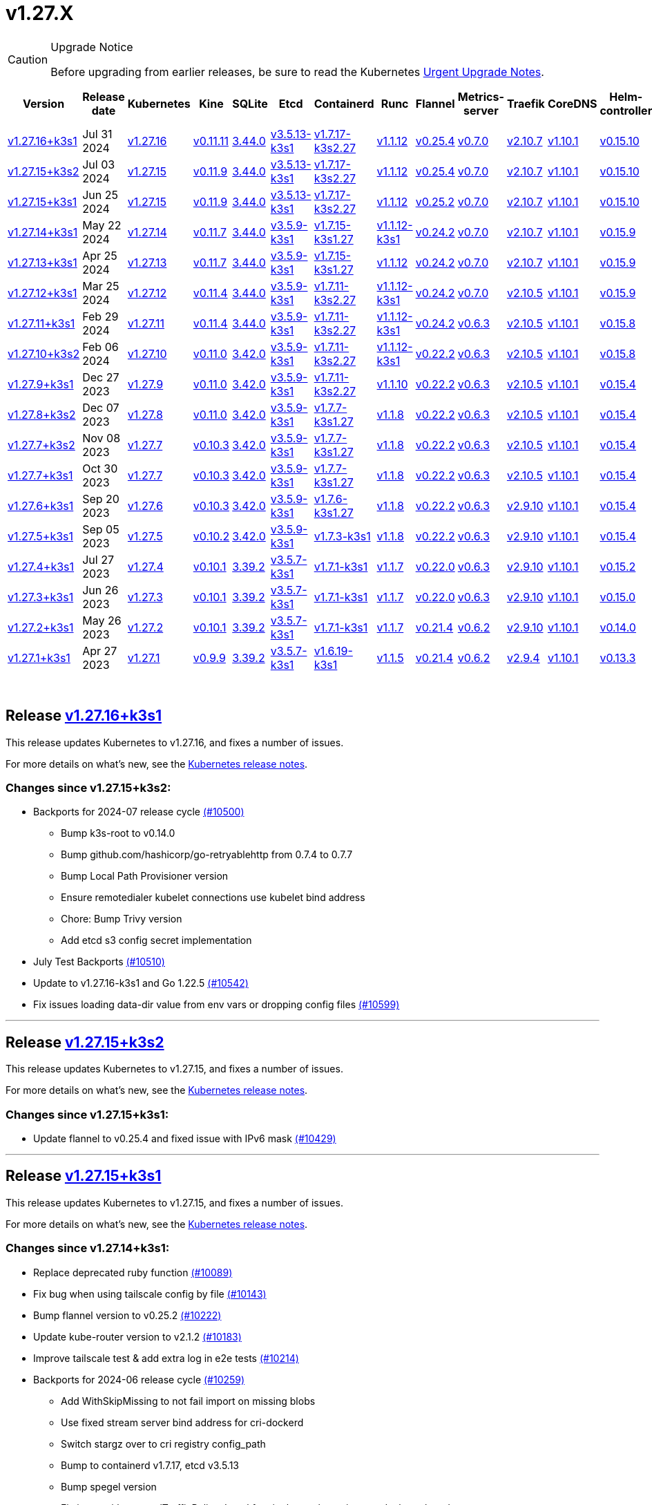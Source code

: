 = v1.27.X
:hide_table_of_contents: true
:sidebar_position: 4

[CAUTION]
.Upgrade Notice
====
Before upgrading from earlier releases, be sure to read the Kubernetes https://github.com/kubernetes/kubernetes/blob/master/CHANGELOG/CHANGELOG-1.27.md#urgent-upgrade-notes[Urgent Upgrade Notes].
====


|===
| Version | Release date | Kubernetes | Kine | SQLite | Etcd | Containerd | Runc | Flannel | Metrics-server | Traefik | CoreDNS | Helm-controller | Local-path-provisioner

| link:v1.27.X.adoc#release-v12716k3s1[v1.27.16+k3s1]
| Jul 31 2024
| https://github.com/kubernetes/kubernetes/blob/master/CHANGELOG/CHANGELOG-1.27.md#v12716[v1.27.16]
| https://github.com/k3s-io/kine/releases/tag/v0.11.11[v0.11.11]
| https://sqlite.org/releaselog/3_44_0.html[3.44.0]
| https://github.com/k3s-io/etcd/releases/tag/v3.5.13-k3s1[v3.5.13-k3s1]
| https://github.com/k3s-io/containerd/releases/tag/v1.7.17-k3s2.27[v1.7.17-k3s2.27]
| https://github.com/opencontainers/runc/releases/tag/v1.1.12[v1.1.12]
| https://github.com/flannel-io/flannel/releases/tag/v0.25.4[v0.25.4]
| https://github.com/kubernetes-sigs/metrics-server/releases/tag/v0.7.0[v0.7.0]
| https://github.com/traefik/traefik/releases/tag/v2.10.7[v2.10.7]
| https://github.com/coredns/coredns/releases/tag/v1.10.1[v1.10.1]
| https://github.com/k3s-io/helm-controller/releases/tag/v0.15.10[v0.15.10]
| https://github.com/rancher/local-path-provisioner/releases/tag/v0.0.28[v0.0.28]

| link:v1.27.X.adoc#release-v12715k3s2[v1.27.15+k3s2]
| Jul 03 2024
| https://github.com/kubernetes/kubernetes/blob/master/CHANGELOG/CHANGELOG-1.27.md#v12715[v1.27.15]
| https://github.com/k3s-io/kine/releases/tag/v0.11.9[v0.11.9]
| https://sqlite.org/releaselog/3_44_0.html[3.44.0]
| https://github.com/k3s-io/etcd/releases/tag/v3.5.13-k3s1[v3.5.13-k3s1]
| https://github.com/k3s-io/containerd/releases/tag/v1.7.17-k3s2.27[v1.7.17-k3s2.27]
| https://github.com/opencontainers/runc/releases/tag/v1.1.12[v1.1.12]
| https://github.com/flannel-io/flannel/releases/tag/v0.25.4[v0.25.4]
| https://github.com/kubernetes-sigs/metrics-server/releases/tag/v0.7.0[v0.7.0]
| https://github.com/traefik/traefik/releases/tag/v2.10.7[v2.10.7]
| https://github.com/coredns/coredns/releases/tag/v1.10.1[v1.10.1]
| https://github.com/k3s-io/helm-controller/releases/tag/v0.15.10[v0.15.10]
| https://github.com/rancher/local-path-provisioner/releases/tag/v0.0.27[v0.0.27]

| link:v1.27.X.adoc#release-v12715k3s1[v1.27.15+k3s1]
| Jun 25 2024
| https://github.com/kubernetes/kubernetes/blob/master/CHANGELOG/CHANGELOG-1.27.md#v12715[v1.27.15]
| https://github.com/k3s-io/kine/releases/tag/v0.11.9[v0.11.9]
| https://sqlite.org/releaselog/3_44_0.html[3.44.0]
| https://github.com/k3s-io/etcd/releases/tag/v3.5.13-k3s1[v3.5.13-k3s1]
| https://github.com/k3s-io/containerd/releases/tag/v1.7.17-k3s2.27[v1.7.17-k3s2.27]
| https://github.com/opencontainers/runc/releases/tag/v1.1.12[v1.1.12]
| https://github.com/flannel-io/flannel/releases/tag/v0.25.2[v0.25.2]
| https://github.com/kubernetes-sigs/metrics-server/releases/tag/v0.7.0[v0.7.0]
| https://github.com/traefik/traefik/releases/tag/v2.10.7[v2.10.7]
| https://github.com/coredns/coredns/releases/tag/v1.10.1[v1.10.1]
| https://github.com/k3s-io/helm-controller/releases/tag/v0.15.10[v0.15.10]
| https://github.com/rancher/local-path-provisioner/releases/tag/v0.0.27[v0.0.27]

| link:v1.27.X.adoc#release-v12714k3s1[v1.27.14+k3s1]
| May 22 2024
| https://github.com/kubernetes/kubernetes/blob/master/CHANGELOG/CHANGELOG-1.27.md#v12714[v1.27.14]
| https://github.com/k3s-io/kine/releases/tag/v0.11.7[v0.11.7]
| https://sqlite.org/releaselog/3_44_0.html[3.44.0]
| https://github.com/k3s-io/etcd/releases/tag/v3.5.9-k3s1[v3.5.9-k3s1]
| https://github.com/k3s-io/containerd/releases/tag/v1.7.15-k3s1.27[v1.7.15-k3s1.27]
| https://github.com/opencontainers/runc/releases/tag/v1.1.12-k3s1[v1.1.12-k3s1]
| https://github.com/flannel-io/flannel/releases/tag/v0.24.2[v0.24.2]
| https://github.com/kubernetes-sigs/metrics-server/releases/tag/v0.7.0[v0.7.0]
| https://github.com/traefik/traefik/releases/tag/v2.10.7[v2.10.7]
| https://github.com/coredns/coredns/releases/tag/v1.10.1[v1.10.1]
| https://github.com/k3s-io/helm-controller/releases/tag/v0.15.9[v0.15.9]
| https://github.com/rancher/local-path-provisioner/releases/tag/v0.0.26[v0.0.26]

| link:v1.27.X.adoc#release-v12713k3s1[v1.27.13+k3s1]
| Apr 25 2024
| https://github.com/kubernetes/kubernetes/blob/master/CHANGELOG/CHANGELOG-1.27.md#v12713[v1.27.13]
| https://github.com/k3s-io/kine/releases/tag/v0.11.7[v0.11.7]
| https://sqlite.org/releaselog/3_44_0.html[3.44.0]
| https://github.com/k3s-io/etcd/releases/tag/v3.5.9-k3s1[v3.5.9-k3s1]
| https://github.com/k3s-io/containerd/releases/tag/v1.7.15-k3s1.27[v1.7.15-k3s1.27]
| https://github.com/opencontainers/runc/releases/tag/v1.1.12[v1.1.12]
| https://github.com/flannel-io/flannel/releases/tag/v0.24.2[v0.24.2]
| https://github.com/kubernetes-sigs/metrics-server/releases/tag/v0.7.0[v0.7.0]
| https://github.com/traefik/traefik/releases/tag/v2.10.7[v2.10.7]
| https://github.com/coredns/coredns/releases/tag/v1.10.1[v1.10.1]
| https://github.com/k3s-io/helm-controller/releases/tag/v0.15.9[v0.15.9]
| https://github.com/rancher/local-path-provisioner/releases/tag/v0.0.26[v0.0.26]

| link:v1.27.X.adoc#release-v12712k3s1[v1.27.12+k3s1]
| Mar 25 2024
| https://github.com/kubernetes/kubernetes/blob/master/CHANGELOG/CHANGELOG-1.27.md#v12712[v1.27.12]
| https://github.com/k3s-io/kine/releases/tag/v0.11.4[v0.11.4]
| https://sqlite.org/releaselog/3_44_0.html[3.44.0]
| https://github.com/k3s-io/etcd/releases/tag/v3.5.9-k3s1[v3.5.9-k3s1]
| https://github.com/k3s-io/containerd/releases/tag/v1.7.11-k3s2.27[v1.7.11-k3s2.27]
| https://github.com/opencontainers/runc/releases/tag/v1.1.12-k3s1[v1.1.12-k3s1]
| https://github.com/flannel-io/flannel/releases/tag/v0.24.2[v0.24.2]
| https://github.com/kubernetes-sigs/metrics-server/releases/tag/v0.7.0[v0.7.0]
| https://github.com/traefik/traefik/releases/tag/v2.10.5[v2.10.5]
| https://github.com/coredns/coredns/releases/tag/v1.10.1[v1.10.1]
| https://github.com/k3s-io/helm-controller/releases/tag/v0.15.9[v0.15.9]
| https://github.com/rancher/local-path-provisioner/releases/tag/v0.0.26[v0.0.26]

| link:v1.27.X.adoc#release-v12711k3s1[v1.27.11+k3s1]
| Feb 29 2024
| https://github.com/kubernetes/kubernetes/blob/master/CHANGELOG/CHANGELOG-1.27.md#v12711[v1.27.11]
| https://github.com/k3s-io/kine/releases/tag/v0.11.4[v0.11.4]
| https://sqlite.org/releaselog/3_44_0.html[3.44.0]
| https://github.com/k3s-io/etcd/releases/tag/v3.5.9-k3s1[v3.5.9-k3s1]
| https://github.com/k3s-io/containerd/releases/tag/v1.7.11-k3s2.27[v1.7.11-k3s2.27]
| https://github.com/k3s-io/runc/releases/tag/v1.1.12-k3s1[v1.1.12-k3s1]
| https://github.com/flannel-io/flannel/releases/tag/v0.24.2[v0.24.2]
| https://github.com/kubernetes-sigs/metrics-server/releases/tag/v0.6.3[v0.6.3]
| https://github.com/traefik/traefik/releases/tag/v2.10.5[v2.10.5]
| https://github.com/coredns/coredns/releases/tag/v1.10.1[v1.10.1]
| https://github.com/k3s-io/helm-controller/releases/tag/v0.15.8[v0.15.8]
| https://github.com/rancher/local-path-provisioner/releases/tag/v0.0.26[v0.0.26]

| link:v1.27.X.adoc#release-v12710k3s2[v1.27.10+k3s2]
| Feb 06 2024
| https://github.com/kubernetes/kubernetes/blob/master/CHANGELOG/CHANGELOG-1.27.md#v12710[v1.27.10]
| https://github.com/k3s-io/kine/releases/tag/v0.11.0[v0.11.0]
| https://sqlite.org/releaselog/3_42_0.html[3.42.0]
| https://github.com/k3s-io/etcd/releases/tag/v3.5.9-k3s1[v3.5.9-k3s1]
| https://github.com/k3s-io/containerd/releases/tag/v1.7.11-k3s2.27[v1.7.11-k3s2.27]
| https://github.com/opencontainers/runc/releases/tag/v1.1.12-k3s1[v1.1.12-k3s1]
| https://github.com/flannel-io/flannel/releases/tag/v0.22.2[v0.22.2]
| https://github.com/kubernetes-sigs/metrics-server/releases/tag/v0.6.3[v0.6.3]
| https://github.com/traefik/traefik/releases/tag/v2.10.5[v2.10.5]
| https://github.com/coredns/coredns/releases/tag/v1.10.1[v1.10.1]
| https://github.com/k3s-io/helm-controller/releases/tag/v0.15.8[v0.15.8]
| https://github.com/rancher/local-path-provisioner/releases/tag/v0.0.24[v0.0.24]

| link:v1.27.X.adoc#release-v1279k3s1[v1.27.9+k3s1]
| Dec 27 2023
| https://github.com/kubernetes/kubernetes/blob/master/CHANGELOG/CHANGELOG-1.27.md#v1279[v1.27.9]
| https://github.com/k3s-io/kine/releases/tag/v0.11.0[v0.11.0]
| https://sqlite.org/releaselog/3_42_0.html[3.42.0]
| https://github.com/k3s-io/etcd/releases/tag/v3.5.9-k3s1[v3.5.9-k3s1]
| https://github.com/k3s-io/containerd/releases/tag/v1.7.11-k3s2.27[v1.7.11-k3s2.27]
| https://github.com/opencontainers/runc/releases/tag/v1.1.10[v1.1.10]
| https://github.com/flannel-io/flannel/releases/tag/v0.22.2[v0.22.2]
| https://github.com/kubernetes-sigs/metrics-server/releases/tag/v0.6.3[v0.6.3]
| https://github.com/traefik/traefik/releases/tag/v2.10.5[v2.10.5]
| https://github.com/coredns/coredns/releases/tag/v1.10.1[v1.10.1]
| https://github.com/k3s-io/helm-controller/releases/tag/v0.15.4[v0.15.4]
| https://github.com/rancher/local-path-provisioner/releases/tag/v0.0.24[v0.0.24]

| link:v1.27.X.adoc#release-v1278k3s2[v1.27.8+k3s2]
| Dec 07 2023
| https://github.com/kubernetes/kubernetes/blob/master/CHANGELOG/CHANGELOG-1.27.md#v1278[v1.27.8]
| https://github.com/k3s-io/kine/releases/tag/v0.11.0[v0.11.0]
| https://sqlite.org/releaselog/3_42_0.html[3.42.0]
| https://github.com/k3s-io/etcd/releases/tag/v3.5.9-k3s1[v3.5.9-k3s1]
| https://github.com/k3s-io/containerd/releases/tag/v1.7.7-k3s1.27[v1.7.7-k3s1.27]
| https://github.com/opencontainers/runc/releases/tag/v1.1.8[v1.1.8]
| https://github.com/flannel-io/flannel/releases/tag/v0.22.2[v0.22.2]
| https://github.com/kubernetes-sigs/metrics-server/releases/tag/v0.6.3[v0.6.3]
| https://github.com/traefik/traefik/releases/tag/v2.10.5[v2.10.5]
| https://github.com/coredns/coredns/releases/tag/v1.10.1[v1.10.1]
| https://github.com/k3s-io/helm-controller/releases/tag/v0.15.4[v0.15.4]
| https://github.com/rancher/local-path-provisioner/releases/tag/v0.0.24[v0.0.24]

| link:v1.27.X.adoc#release-v1277k3s2[v1.27.7+k3s2]
| Nov 08 2023
| https://github.com/kubernetes/kubernetes/blob/master/CHANGELOG/CHANGELOG-1.27.md#v1277[v1.27.7]
| https://github.com/k3s-io/kine/releases/tag/v0.10.3[v0.10.3]
| https://sqlite.org/releaselog/3_42_0.html[3.42.0]
| https://github.com/k3s-io/etcd/releases/tag/v3.5.9-k3s1[v3.5.9-k3s1]
| https://github.com/k3s-io/containerd/releases/tag/v1.7.7-k3s1.27[v1.7.7-k3s1.27]
| https://github.com/opencontainers/runc/releases/tag/v1.1.8[v1.1.8]
| https://github.com/flannel-io/flannel/releases/tag/v0.22.2[v0.22.2]
| https://github.com/kubernetes-sigs/metrics-server/releases/tag/v0.6.3[v0.6.3]
| https://github.com/traefik/traefik/releases/tag/v2.10.5[v2.10.5]
| https://github.com/coredns/coredns/releases/tag/v1.10.1[v1.10.1]
| https://github.com/k3s-io/helm-controller/releases/tag/v0.15.4[v0.15.4]
| https://github.com/rancher/local-path-provisioner/releases/tag/v0.0.24[v0.0.24]

| link:v1.27.X.adoc#release-v1277k3s1[v1.27.7+k3s1]
| Oct 30 2023
| https://github.com/kubernetes/kubernetes/blob/master/CHANGELOG/CHANGELOG-1.27.md#v1277[v1.27.7]
| https://github.com/k3s-io/kine/releases/tag/v0.10.3[v0.10.3]
| https://sqlite.org/releaselog/3_42_0.html[3.42.0]
| https://github.com/k3s-io/etcd/releases/tag/v3.5.9-k3s1[v3.5.9-k3s1]
| https://github.com/k3s-io/containerd/releases/tag/v1.7.7-k3s1.27[v1.7.7-k3s1.27]
| https://github.com/opencontainers/runc/releases/tag/v1.1.8[v1.1.8]
| https://github.com/flannel-io/flannel/releases/tag/v0.22.2[v0.22.2]
| https://github.com/kubernetes-sigs/metrics-server/releases/tag/v0.6.3[v0.6.3]
| https://github.com/traefik/traefik/releases/tag/v2.10.5[v2.10.5]
| https://github.com/coredns/coredns/releases/tag/v1.10.1[v1.10.1]
| https://github.com/k3s-io/helm-controller/releases/tag/v0.15.4[v0.15.4]
| https://github.com/rancher/local-path-provisioner/releases/tag/v0.0.24[v0.0.24]

| link:v1.27.X.adoc#release-v1276k3s1[v1.27.6+k3s1]
| Sep 20 2023
| https://github.com/kubernetes/kubernetes/blob/master/CHANGELOG/CHANGELOG-1.27.md#v1276[v1.27.6]
| https://github.com/k3s-io/kine/releases/tag/v0.10.3[v0.10.3]
| https://sqlite.org/releaselog/3_42_0.html[3.42.0]
| https://github.com/k3s-io/etcd/releases/tag/v3.5.9-k3s1[v3.5.9-k3s1]
| https://github.com/k3s-io/containerd/releases/tag/v1.7.6-k3s1.27[v1.7.6-k3s1.27]
| https://github.com/opencontainers/runc/releases/tag/v1.1.8[v1.1.8]
| https://github.com/flannel-io/flannel/releases/tag/v0.22.2[v0.22.2]
| https://github.com/kubernetes-sigs/metrics-server/releases/tag/v0.6.3[v0.6.3]
| https://github.com/traefik/traefik/releases/tag/v2.9.10[v2.9.10]
| https://github.com/coredns/coredns/releases/tag/v1.10.1[v1.10.1]
| https://github.com/k3s-io/helm-controller/releases/tag/v0.15.4[v0.15.4]
| https://github.com/rancher/local-path-provisioner/releases/tag/v0.0.24[v0.0.24]

| link:v1.27.X.adoc#release-v1275k3s1[v1.27.5+k3s1]
| Sep 05 2023
| https://github.com/kubernetes/kubernetes/blob/master/CHANGELOG/CHANGELOG-1.27.md#v1275[v1.27.5]
| https://github.com/k3s-io/kine/releases/tag/v0.10.2[v0.10.2]
| https://sqlite.org/releaselog/3_42_0.html[3.42.0]
| https://github.com/k3s-io/etcd/releases/tag/v3.5.9-k3s1[v3.5.9-k3s1]
| https://github.com/k3s-io/containerd/releases/tag/v1.7.3-k3s1[v1.7.3-k3s1]
| https://github.com/opencontainers/runc/releases/tag/v1.1.8[v1.1.8]
| https://github.com/flannel-io/flannel/releases/tag/v0.22.2[v0.22.2]
| https://github.com/kubernetes-sigs/metrics-server/releases/tag/v0.6.3[v0.6.3]
| https://github.com/traefik/traefik/releases/tag/v2.9.10[v2.9.10]
| https://github.com/coredns/coredns/releases/tag/v1.10.1[v1.10.1]
| https://github.com/k3s-io/helm-controller/releases/tag/v0.15.4[v0.15.4]
| https://github.com/rancher/local-path-provisioner/releases/tag/v0.0.24[v0.0.24]

| link:v1.27.X.adoc#release-v1274k3s1[v1.27.4+k3s1]
| Jul 27 2023
| https://github.com/kubernetes/kubernetes/blob/master/CHANGELOG/CHANGELOG-1.27.md#v1274[v1.27.4]
| https://github.com/k3s-io/kine/releases/tag/v0.10.1[v0.10.1]
| https://sqlite.org/releaselog/3_39_2.html[3.39.2]
| https://github.com/k3s-io/etcd/releases/tag/v3.5.7-k3s1[v3.5.7-k3s1]
| https://github.com/k3s-io/containerd/releases/tag/v1.7.1-k3s1[v1.7.1-k3s1]
| https://github.com/opencontainers/runc/releases/tag/v1.1.7[v1.1.7]
| https://github.com/flannel-io/flannel/releases/tag/v0.22.0[v0.22.0]
| https://github.com/kubernetes-sigs/metrics-server/releases/tag/v0.6.3[v0.6.3]
| https://github.com/traefik/traefik/releases/tag/v2.9.10[v2.9.10]
| https://github.com/coredns/coredns/releases/tag/v1.10.1[v1.10.1]
| https://github.com/k3s-io/helm-controller/releases/tag/v0.15.2[v0.15.2]
| https://github.com/rancher/local-path-provisioner/releases/tag/v0.0.24[v0.0.24]

| link:v1.27.X.adoc#release-v1273k3s1[v1.27.3+k3s1]
| Jun 26 2023
| https://github.com/kubernetes/kubernetes/blob/master/CHANGELOG/CHANGELOG-1.27.md#v1273[v1.27.3]
| https://github.com/k3s-io/kine/releases/tag/v0.10.1[v0.10.1]
| https://sqlite.org/releaselog/3_39_2.html[3.39.2]
| https://github.com/k3s-io/etcd/releases/tag/v3.5.7-k3s1[v3.5.7-k3s1]
| https://github.com/k3s-io/containerd/releases/tag/v1.7.1-k3s1[v1.7.1-k3s1]
| https://github.com/opencontainers/runc/releases/tag/v1.1.7[v1.1.7]
| https://github.com/flannel-io/flannel/releases/tag/v0.22.0[v0.22.0]
| https://github.com/kubernetes-sigs/metrics-server/releases/tag/v0.6.3[v0.6.3]
| https://github.com/traefik/traefik/releases/tag/v2.9.10[v2.9.10]
| https://github.com/coredns/coredns/releases/tag/v1.10.1[v1.10.1]
| https://github.com/k3s-io/helm-controller/releases/tag/v0.15.0[v0.15.0]
| https://github.com/rancher/local-path-provisioner/releases/tag/v0.0.24[v0.0.24]

| link:v1.27.X.adoc#release-v1272k3s1[v1.27.2+k3s1]
| May 26 2023
| https://github.com/kubernetes/kubernetes/blob/master/CHANGELOG/CHANGELOG-1.27.md#v1272[v1.27.2]
| https://github.com/k3s-io/kine/releases/tag/v0.10.1[v0.10.1]
| https://sqlite.org/releaselog/3_39_2.html[3.39.2]
| https://github.com/k3s-io/etcd/releases/tag/v3.5.7-k3s1[v3.5.7-k3s1]
| https://github.com/k3s-io/containerd/releases/tag/v1.7.1-k3s1[v1.7.1-k3s1]
| https://github.com/opencontainers/runc/releases/tag/v1.1.7[v1.1.7]
| https://github.com/flannel-io/flannel/releases/tag/v0.21.4[v0.21.4]
| https://github.com/kubernetes-sigs/metrics-server/releases/tag/v0.6.2[v0.6.2]
| https://github.com/traefik/traefik/releases/tag/v2.9.10[v2.9.10]
| https://github.com/coredns/coredns/releases/tag/v1.10.1[v1.10.1]
| https://github.com/k3s-io/helm-controller/releases/tag/v0.14.0[v0.14.0]
| https://github.com/rancher/local-path-provisioner/releases/tag/v0.0.24[v0.0.24]

| link:v1.27.X.adoc#release-v1271k3s1[v1.27.1+k3s1]
| Apr 27 2023
| https://github.com/kubernetes/kubernetes/blob/master/CHANGELOG/CHANGELOG-1.27.md#v1271[v1.27.1]
| https://github.com/k3s-io/kine/releases/tag/v0.9.9[v0.9.9]
| https://sqlite.org/releaselog/3_39_2.html[3.39.2]
| https://github.com/k3s-io/etcd/releases/tag/v3.5.7-k3s1[v3.5.7-k3s1]
| https://github.com/k3s-io/containerd/releases/tag/v1.6.19-k3s1[v1.6.19-k3s1]
| https://github.com/opencontainers/runc/releases/tag/v1.1.5[v1.1.5]
| https://github.com/flannel-io/flannel/releases/tag/v0.21.4[v0.21.4]
| https://github.com/kubernetes-sigs/metrics-server/releases/tag/v0.6.2[v0.6.2]
| https://github.com/traefik/traefik/releases/tag/v2.9.4[v2.9.4]
| https://github.com/coredns/coredns/releases/tag/v1.10.1[v1.10.1]
| https://github.com/k3s-io/helm-controller/releases/tag/v0.13.3[v0.13.3]
| https://github.com/rancher/local-path-provisioner/releases/tag/v0.0.24[v0.0.24]
|===

{blank} +

== Release https://github.com/k3s-io/k3s/releases/tag/v1.27.16+k3s1[v1.27.16+k3s1]

// v1.27.16+k3s1

This release updates Kubernetes to v1.27.16, and fixes a number of issues.

For more details on what's new, see the https://github.com/kubernetes/kubernetes/blob/master/CHANGELOG/CHANGELOG-1.27.md#changelog-since-v12715[Kubernetes release notes].

=== Changes since v1.27.15+k3s2:

* Backports for 2024-07 release cycle https://github.com/k3s-io/k3s/pull/10500[(#10500)]
 ** Bump k3s-root to v0.14.0
 ** Bump github.com/hashicorp/go-retryablehttp from 0.7.4 to 0.7.7
 ** Bump Local Path Provisioner version
 ** Ensure remotedialer kubelet connections use kubelet bind address
 ** Chore: Bump Trivy version
 ** Add etcd s3 config secret implementation
* July Test Backports https://github.com/k3s-io/k3s/pull/10510[(#10510)]
* Update to v1.27.16-k3s1 and Go 1.22.5 https://github.com/k3s-io/k3s/pull/10542[(#10542)]
* Fix issues loading data-dir value from env vars or dropping config files https://github.com/k3s-io/k3s/pull/10599[(#10599)]

'''

== Release https://github.com/k3s-io/k3s/releases/tag/v1.27.15+k3s2[v1.27.15+k3s2]

// v1.27.15+k3s2

This release updates Kubernetes to v1.27.15, and fixes a number of issues.

For more details on what's new, see the https://github.com/kubernetes/kubernetes/blob/master/CHANGELOG/CHANGELOG-1.27.md#changelog-since-v12715[Kubernetes release notes].

=== Changes since v1.27.15+k3s1:

* Update flannel to v0.25.4 and fixed issue with IPv6 mask https://github.com/k3s-io/k3s/pull/10429[(#10429)]

'''

== Release https://github.com/k3s-io/k3s/releases/tag/v1.27.15+k3s1[v1.27.15+k3s1]

// v1.27.15+k3s1

This release updates Kubernetes to v1.27.15, and fixes a number of issues.

For more details on what's new, see the https://github.com/kubernetes/kubernetes/blob/master/CHANGELOG/CHANGELOG-1.27.md#changelog-since-v12714[Kubernetes release notes].

=== Changes since v1.27.14+k3s1:

* Replace deprecated ruby function https://github.com/k3s-io/k3s/pull/10089[(#10089)]
* Fix bug when using tailscale config by file https://github.com/k3s-io/k3s/pull/10143[(#10143)]
* Bump flannel version to v0.25.2 https://github.com/k3s-io/k3s/pull/10222[(#10222)]
* Update kube-router version to v2.1.2 https://github.com/k3s-io/k3s/pull/10183[(#10183)]
* Improve tailscale test & add extra log in e2e tests https://github.com/k3s-io/k3s/pull/10214[(#10214)]
* Backports for 2024-06 release cycle https://github.com/k3s-io/k3s/pull/10259[(#10259)]
 ** Add WithSkipMissing to not fail import on missing blobs
 ** Use fixed stream server bind address for cri-dockerd
 ** Switch stargz over to cri registry config_path
 ** Bump to containerd v1.7.17, etcd v3.5.13
 ** Bump spegel version
 ** Fix issue with externalTrafficPolicy: Local for single-stack services on dual-stack nodes
 ** ServiceLB now sets the priorityClassName on svclb pods to `system-node-critical` by default. This can be overridden on a per-service basis via the `svccontroller.k3s.cattle.io/priorityclassname` annotation.
 ** Bump minio-go to v7.0.70
 ** Bump kine to v0.11.9 to fix pagination
 ** Update valid resolv conf
 ** Add missing kernel config check
 ** Symlinked sub-directories are now respected when scanning Auto-Deploying Manifests (AddOns)
 ** Fix bug: allow helm controller set owner reference
 ** Bump klipper-helm image for tls secret support
 ** Fix issue with k3s-etcd informers not starting
 ** `--Enable-pprof` can now be set on agents to enable the debug/pprof endpoints. When set, agents will listen on the supervisor port.
 ** `--Supervisor-metrics` can now be set on servers to enable serving internal metrics on the supervisor endpoint; when set agents will listen on the supervisor port.
 ** Fix netpol crash when node remains tainted uninitialized
 ** The embedded load-balancer will now fall back to trying all servers with health-checks ignored, if all servers have been marked unavailable due to failed health checks.
* More backports for 2024-06 release cycle https://github.com/k3s-io/k3s/pull/10290[(#10290)]
* Add snapshot retention etcd-s3-folder fix https://github.com/k3s-io/k3s/pull/10314[(#10314)]
* Add test for `isValidResolvConf` (#10302) https://github.com/k3s-io/k3s/pull/10332[(#10332)]
* Fix race condition panic in loadbalancer.nextServer https://github.com/k3s-io/k3s/pull/10324[(#10324)]
* Fix typo, use `rancher/permissions` https://github.com/k3s-io/k3s/pull/10297[(#10297)]
* Update Kubernetes to v1.27.15 https://github.com/k3s-io/k3s/pull/10346[(#10346)]
 ** Update Kubernetes to v1.27.15
* Fix agent supervisor port using apiserver port instead https://github.com/k3s-io/k3s/pull/10356[(#10356)]
* Fix issue that allowed multiple simultaneous snapshots to be allowed https://github.com/k3s-io/k3s/pull/10378[(#10378)]

'''

== Release https://github.com/k3s-io/k3s/releases/tag/v1.27.14+k3s1[v1.27.14+k3s1]

// v1.27.14+k3s1

This release updates Kubernetes to v1.27.14, and fixes a number of issues.

For more details on what's new, see the https://github.com/kubernetes/kubernetes/blob/master/CHANGELOG/CHANGELOG-1.27.md#changelog-since-v12713[Kubernetes release notes].

=== Changes since v1.27.13+k3s1:

* Bump E2E opensuse leap to 15.6, fix btrfs test https://github.com/k3s-io/k3s/pull/10096[(#10096)]
* Windows changes https://github.com/k3s-io/k3s/pull/10113[(#10113)]
* Update to v1.27.14-k3s1 and Go 1.21.9 https://github.com/k3s-io/k3s/pull/10103[(#10103)]

'''

== Release https://github.com/k3s-io/k3s/releases/tag/v1.27.13+k3s1[v1.27.13+k3s1]

// v1.27.13+k3s1

This release updates Kubernetes to v1.27.13, and fixes a number of issues.

For more details on what's new, see the https://github.com/kubernetes/kubernetes/blob/master/CHANGELOG/CHANGELOG-1.27.md#changelog-since-v12712[Kubernetes release notes].

=== Changes since v1.27.12+k3s1:

* Add a new error when kine is with disable apiserver or disable etcd https://github.com/k3s-io/k3s/pull/9803[(#9803)]
* Remove old pinned dependencies https://github.com/k3s-io/k3s/pull/9828[(#9828)]
* Transition from deprecated pointer library to ptr https://github.com/k3s-io/k3s/pull/9825[(#9825)]
* Golang caching and E2E ubuntu 23.10 https://github.com/k3s-io/k3s/pull/9822[(#9822)]
* Add tls for kine https://github.com/k3s-io/k3s/pull/9850[(#9850)]
* Bump spegel to v0.0.20-k3s1 https://github.com/k3s-io/k3s/pull/9881[(#9881)]
* Backports for 2024-04 release cycle https://github.com/k3s-io/k3s/pull/9912[(#9912)]
 ** Send error response if member list cannot be retrieved
 ** The k3s stub cloud provider now respects the kubelet's requested provider-id, instance type, and topology labels
 ** Fix error when image has already been pulled
 ** Add /etc/passwd and /etc/group to k3s docker image
 ** Fix etcd snapshot reconcile for agentless servers
 ** Add health-check support to loadbalancer
 ** Add certificate expiry check, events, and metrics
 ** Add workaround for containerd hosts.toml bug when passing config for default registry endpoint
 ** Add supervisor cert/key to rotate list
 ** The embedded containerd has been bumped to v1.7.15
 ** The embedded cri-dockerd has been bumped to v0.3.12
 ** The `k3s etcd-snapshot` command has been reworked for improved consistency. All snapshots operations are now performed by the server process, with the CLI acting as a client to initiate and report results. As a side effect, the CLI is now less noisy when managing snapshots.
 ** Improve etcd load-balancer startup behavior
 ** Actually fix agent certificate rotation
 ** Traefik has been bumped to v2.10.7.
 ** Traefik pod annotations are now set properly in the default chart values.
 ** The system-default-registry value now supports RFC2732 IPv6 literals.
 ** The local-path provisioner now defaults to creating `local` volumes, instead of `hostPath`.
* Allow LPP to read helper logs https://github.com/k3s-io/k3s/pull/9939[(#9939)]
* Update kube-router to v2.1.0 https://github.com/k3s-io/k3s/pull/9943[(#9943)]
* Update to v1.27.13-k3s1 and Go 1.21.9 https://github.com/k3s-io/k3s/pull/9958[(#9958)]
* Fix on-demand snapshots timing out; not honoring folder https://github.com/k3s-io/k3s/pull/9995[(#9995)]
* Make /db/info available anonymously from localhost https://github.com/k3s-io/k3s/pull/10003[(#10003)]

'''

== Release https://github.com/k3s-io/k3s/releases/tag/v1.27.12+k3s1[v1.27.12+k3s1]

// v1.27.12+k3s1

This release updates Kubernetes to v1.27.12, and fixes a number of issues.

For more details on what's new, see the https://github.com/kubernetes/kubernetes/blob/master/CHANGELOG/CHANGELOG-1.27.md#changelog-since-v12711[Kubernetes release notes].

=== Changes since v1.27.11+k3s1:

* Add an integration test for flannel-backend=none https://github.com/k3s-io/k3s/pull/9609[(#9609)]
* Install and Unit test backports https://github.com/k3s-io/k3s/pull/9642[(#9642)]
* Update klipper-lb image version https://github.com/k3s-io/k3s/pull/9606[(#9606)]
* Adjust first node-ip based on configured clusterCIDR https://github.com/k3s-io/k3s/pull/9632[(#9632)]
* Improve tailscale e2e test https://github.com/k3s-io/k3s/pull/9654[(#9654)]
* Backports for 2024-03 release cycle https://github.com/k3s-io/k3s/pull/9670[(#9670)]
 ** Fix: use correct wasm shims names
 ** The embedded flannel cni-plugin binary is now built and versioned separate from the rest of the cni plugins and the embedded flannel controller.
 ** Bump spegel to v0.0.18-k3s3
 ** Adds wildcard registry support
 ** Fixes issue with excessive CPU utilization while waiting for containerd to start
 ** Add env var to allow spegel mirroring of latest tag
 ** Tweak netpol node wait logs
 ** Fix coredns NodeHosts on dual-stack clusters
 ** Bump helm-controller/klipper-helm versions
 ** Fix snapshot prune
 ** Fix issue with etcd node name missing hostname
 ** Rootless mode should also bind service nodePort to host for LoadBalancer type, matching UX of rootful mode.
 ** To enable raw output for the `check-config` subcommand, you may now set NO_COLOR=1
 ** Fix additional corner cases in registries handling
 ** Bump metrics-server to v0.7.0
 ** K3s will now warn and suppress duplicate entries in the mirror endpoint list for a registry. Containerd does not support listing the same endpoint multiple times as a mirror for a single upstream registry.
* Docker and E2E Test Backports https://github.com/k3s-io/k3s/pull/9708[(#9708)]
* Fix wildcard entry upstream fallback https://github.com/k3s-io/k3s/pull/9734[(#9734)]
* Update to v1.27.12-k3s1 and Go 1.21.8 https://github.com/k3s-io/k3s/pull/9745[(#9745)]

'''

== Release https://github.com/k3s-io/k3s/releases/tag/v1.27.11+k3s1[v1.27.11+k3s1]

// v1.27.11+k3s1

This release updates Kubernetes to v1.27.11, and fixes a number of issues.

For more details on what's new, see the https://github.com/kubernetes/kubernetes/blob/master/CHANGELOG/CHANGELOG-1.27.md#changelog-since-v12710[Kubernetes release notes].

=== Changes since v1.27.10+k3s2:

* Chore: bump Local Path Provisioner version https://github.com/k3s-io/k3s/pull/9427[(#9427)]
* Bump cri-dockerd to fix compat with Docker Engine 25 https://github.com/k3s-io/k3s/pull/9291[(#9291)]
* Auto Dependency Bump https://github.com/k3s-io/k3s/pull/9420[(#9420)]
* Runtimes refactor using exec.LookPath https://github.com/k3s-io/k3s/pull/9430[(#9430)]
 ** Directories containing runtimes need to be included in the $PATH environment variable for effective runtime detection.
* Changed how lastHeartBeatTime works in the etcd condition https://github.com/k3s-io/k3s/pull/9425[(#9425)]
* Allow executors to define containerd and docker behavior https://github.com/k3s-io/k3s/pull/9253[(#9253)]
* Update Kube-router to v2.0.1 https://github.com/k3s-io/k3s/pull/9405[(#9405)]
* Backports for 2024-02 release cycle https://github.com/k3s-io/k3s/pull/9463[(#9463)]
* Bump flannel version + remove multiclustercidr https://github.com/k3s-io/k3s/pull/9407[(#9407)]
* Enable longer http timeout requests https://github.com/k3s-io/k3s/pull/9445[(#9445)]
* Test_UnitApplyContainerdQoSClassConfigFileIfPresent https://github.com/k3s-io/k3s/pull/9441[(#9441)]
* Support PR testing installs https://github.com/k3s-io/k3s/pull/9470[(#9470)]
* Update Kubernetes to v1.27.11 https://github.com/k3s-io/k3s/pull/9491[(#9491)]
* Fix drone publish for arm https://github.com/k3s-io/k3s/pull/9509[(#9509)]
* Remove failing Drone step https://github.com/k3s-io/k3s/pull/9515[(#9515)]
* Restore original order of agent startup functions https://github.com/k3s-io/k3s/pull/9546[(#9546)]
* Fix netpol startup when flannel is disabled https://github.com/k3s-io/k3s/pull/9579[(#9579)]

'''

== Release https://github.com/k3s-io/k3s/releases/tag/v1.27.10+k3s2[v1.27.10+k3s2]

// v1.27.10+k3s2

This release updates Kubernetes to v1.27.10, and fixes a number of issues.

For more details on what's new, see the https://github.com/kubernetes/kubernetes/blob/master/CHANGELOG/CHANGELOG-1.27.md#changelog-since-v1279[Kubernetes release notes].

*Important Notes*

Addresses the runc CVE: https://nvd.nist.gov/vuln/detail/CVE-2024-21626[CVE-2024-21626] by updating runc to v1.1.12.

=== Changes since v1.27.9+k3s1:

* Add a retry around updating a secrets-encrypt node annotations https://github.com/k3s-io/k3s/pull/9124[(#9124)]
* Added support for env *_PROXY variables for agent loadbalancer https://github.com/k3s-io/k3s/pull/9117[(#9117)]
* Wait for taint to be gone in the node before starting the netpol controller https://github.com/k3s-io/k3s/pull/9176[(#9176)]
* Etcd condition https://github.com/k3s-io/k3s/pull/9182[(#9182)]
* Backports for 2024-01 https://github.com/k3s-io/k3s/pull/9211[(#9211)]
* Move proxy dialer out of init() and fix crash https://github.com/k3s-io/k3s/pull/9220[(#9220)]
* Pin opa version for missing dependency chain https://github.com/k3s-io/k3s/pull/9217[(#9217)]
* Etcd node is nil https://github.com/k3s-io/k3s/pull/9229[(#9229)]
* Update to v1.27.10 and Go 1.20.13 https://github.com/k3s-io/k3s/pull/9261[(#9261)]
* Use `ipFamilyPolicy: RequireDualStack` for dual-stack kube-dns https://github.com/k3s-io/k3s/pull/9270[(#9270)]
* Backports for 2024-01 k3s2 https://github.com/k3s-io/k3s/pull/9337[(#9337)]
 ** Bump runc to v1.1.12 and helm-controller to v0.15.7
 ** Fix handling of bare hostname or IP as endpoint address in registries.yaml
* Bump helm-controller to fix issue with ChartContent https://github.com/k3s-io/k3s/pull/9347[(#9347)]

'''

== Release https://github.com/k3s-io/k3s/releases/tag/v1.27.9+k3s1[v1.27.9+k3s1]

// v1.27.9+k3s1

This release updates Kubernetes to v1.27.9, and fixes a number of issues.

For more details on what's new, see the https://github.com/kubernetes/kubernetes/blob/master/CHANGELOG/CHANGELOG-1.27.md#changelog-since-v1278[Kubernetes release notes].

=== Changes since v1.27.8+k3s2:

* Bump containerd/runc to v1.7.10-k3s1/v1.1.10 https://github.com/k3s-io/k3s/pull/8963[(#8963)]
* Fix overlapping address range https://github.com/k3s-io/k3s/pull/9018[(#9018)]
* Runtimes backport https://github.com/k3s-io/k3s/pull/9013[(#9013)]
 ** Added runtime classes for wasm/nvidia/crun
 ** Added default runtime flag for containerd
* Bump containerd to v1.7.11 https://github.com/k3s-io/k3s/pull/9041[(#9041)]
* Update to v1.27.9-k3s1 https://github.com/k3s-io/k3s/pull/9078[(#9078)]

'''

== Release https://github.com/k3s-io/k3s/releases/tag/v1.27.8+k3s2[v1.27.8+k3s2]

// v1.27.8+k3s2

This release updates Kubernetes to v1.27.8, and fixes a number of issues.

For more details on what's new, see the https://github.com/kubernetes/kubernetes/blob/master/CHANGELOG/CHANGELOG-1.27.md#changelog-since-v1277[Kubernetes release notes].

=== Changes since v1.27.7+k3s2:

* Etcd status condition https://github.com/k3s-io/k3s/pull/8821[(#8821)]
* Add warning for removal of multiclustercidr flag https://github.com/k3s-io/k3s/pull/8759[(#8759)]
* Backports for 2023-11 release https://github.com/k3s-io/k3s/pull/8878[(#8878)]
 ** New timezone info in Docker image allows the use of `spec.timeZone` in CronJobs
 ** Bumped kine to v0.11.0 to resolve issues with postgres and NATS, fix performance of watch channels under heavy load, and improve compatibility with the reference implementation.
 ** Containerd may now be configured to use rdt or blockio configuration by defining `rdt_config.yaml` or `blockio_config.yaml` files.
 ** Add agent flag disable-apiserver-lb, agent will not start load balance proxy.
 ** Improved ingress IP ordering from ServiceLB
 ** Disable helm CRD installation for disable-helm-controller
 ** Omit snapshot list configmap entries for snapshots without extra metadata
 ** Add jitter to client config retry to avoid hammering servers when they are starting up
* Handle nil pointer when runtime core is not ready in etcd https://github.com/k3s-io/k3s/pull/8887[(#8887)]
* Improve dualStack log https://github.com/k3s-io/k3s/pull/8828[(#8828)]
* Bump dynamiclistener; reduce snapshot controller log spew https://github.com/k3s-io/k3s/pull/8902[(#8902)]
 ** Bumped dynamiclistener to address a race condition that could cause a server to fail to sync its certificates into the Kubernetes secret
 ** Reduced etcd snapshot log spam during initial cluster startup
* Remove depends_on for e2e step; fix cert rotate e2e https://github.com/k3s-io/k3s/pull/8907[(#8907)]
* Fix etcd snapshot S3 issues https://github.com/k3s-io/k3s/pull/8937[(#8937)]
 ** Don't apply S3 retention if S3 client failed to initialize
 ** Don't request metadata when listing S3 snapshots
 ** Print key instead of file path in snapshot metadata log message
* Update to v1.27.8 and Go to 1.20.11 https://github.com/k3s-io/k3s/pull/8921[(#8921)]
* Remove s390x https://github.com/k3s-io/k3s/pull/8999[(#8999)]

'''

== Release https://github.com/k3s-io/k3s/releases/tag/v1.27.7+k3s2[v1.27.7+k3s2]

// v1.27.7+k3s2

This release updates Kubernetes to v1.27.7, and fixes a number of issues.

For more details on what's new, see the https://github.com/kubernetes/kubernetes/blob/master/CHANGELOG/CHANGELOG-1.27.md#changelog-since-v1277[Kubernetes release notes].

=== Changes since v1.27.7+k3s1:

* Fix SystemdCgroup in templates_linux.go https://github.com/k3s-io/k3s/pull/8765[(#8765)]
 ** Fixed an issue with identifying additional container runtimes
* Update traefik chart to v25.0.0 https://github.com/k3s-io/k3s/pull/8775[(#8775)]
* Update traefik to fix registry value https://github.com/k3s-io/k3s/pull/8789[(#8789)]

'''

== Release https://github.com/k3s-io/k3s/releases/tag/v1.27.7+k3s1[v1.27.7+k3s1]

// v1.27.7+k3s1

This release updates Kubernetes to v1.27.7, and fixes a number of issues.

For more details on what's new, see the https://github.com/kubernetes/kubernetes/blob/master/CHANGELOG/CHANGELOG-1.27.md#changelog-since-v1276[Kubernetes release notes].

=== Changes since v1.27.6+k3s1:

* Fix error reporting https://github.com/k3s-io/k3s/pull/8411[(#8411)]
* Add context to flannel errors https://github.com/k3s-io/k3s/pull/8419[(#8419)]
* Include the interface name in the error message https://github.com/k3s-io/k3s/pull/8435[(#8435)]
* Update kube-router https://github.com/k3s-io/k3s/pull/8443[(#8443)]
* Add extraArgs to tailscale https://github.com/k3s-io/k3s/pull/8464[(#8464)]
* Added error when cluster reset while using server flag https://github.com/k3s-io/k3s/pull/8455[(#8455)]
 ** The user will receive a error when --cluster-reset with the --server flag
* Cluster reset from non bootstrap nodes https://github.com/k3s-io/k3s/pull/8451[(#8451)]
* Take IPFamily precedence based on order https://github.com/k3s-io/k3s/pull/8504[(#8504)]
* Fix spellcheck problem https://github.com/k3s-io/k3s/pull/8509[(#8509)]
* Network defaults are duplicated, remove one https://github.com/k3s-io/k3s/pull/8551[(#8551)]
* Advertise address integration test https://github.com/k3s-io/k3s/pull/8516[(#8516)]
* System agent push tags fix https://github.com/k3s-io/k3s/pull/8569[(#8569)]
* Fixed tailscale node IP dualstack mode in case of IPv4 only node https://github.com/k3s-io/k3s/pull/8558[(#8558)]
* Server Token Rotation https://github.com/k3s-io/k3s/pull/8576[(#8576)]
 ** Users can now rotate the server token using `k3s token rotate -t <OLD_TOKEN> --new-token <NEW_TOKEN>`. After command succeeds, all server nodes must be restarted with the new token.
* E2E Domain Drone Cleanup https://github.com/k3s-io/k3s/pull/8582[(#8582)]
* Clear remove annotations on cluster reset https://github.com/k3s-io/k3s/pull/8587[(#8587)]
 ** Fixed an issue that could cause k3s to attempt to remove members from the etcd cluster immediately following a cluster-reset/restore, if they were queued for removal at the time the snapshot was taken.
* Use IPv6 in case is the first configured IP with dualstack https://github.com/k3s-io/k3s/pull/8597[(#8597)]
* Backports for 2023-10 release https://github.com/k3s-io/k3s/pull/8615[(#8615)]
* Update kube-router package in build script https://github.com/k3s-io/k3s/pull/8634[(#8634)]
* Add etcd-only/control-plane-only server test and fix control-plane-only server crash https://github.com/k3s-io/k3s/pull/8642[(#8642)]
* Use `version.Program` not K3s in token rotate logs https://github.com/k3s-io/k3s/pull/8656[(#8656)]
* Windows agent support https://github.com/k3s-io/k3s/pull/8650[(#8650)]
* Fix CloudDualStackNodeIPs feature-gate inconsistency https://github.com/k3s-io/k3s/pull/8669[(#8669)]
* Add --image-service-endpoint flag (#8279) https://github.com/k3s-io/k3s/pull/8662[(#8662)]
 ** Add `--image-service-endpoint` flag to specify an external image service socket.
* Backport etcd fixes https://github.com/k3s-io/k3s/pull/8690[(#8690)]
 ** Re-enable etcd endpoint auto-sync
 ** Manually requeue configmap reconcile when no nodes have reconciled snapshots
* Update to v1.27.7 and Go to v1.20.10 https://github.com/k3s-io/k3s/pull/8681[(#8681)]
* Fix s3 snapshot restore https://github.com/k3s-io/k3s/pull/8733[(#8733)]

'''

== Release https://github.com/k3s-io/k3s/releases/tag/v1.27.6+k3s1[v1.27.6+k3s1]

// v1.27.6+k3s1

This release updates Kubernetes to v1.27.6, and fixes a number of issues.

For more details on what's new, see the https://github.com/kubernetes/kubernetes/blob/master/CHANGELOG/CHANGELOG-1.27.md#changelog-since-v1275[Kubernetes release notes].

=== Changes since v1.27.5+k3s1:

* Bump kine to v0.10.3 https://github.com/k3s-io/k3s/pull/8324[(#8324)]
* Update to v1.27.6 and Go to 1.20.8 https://github.com/k3s-io/k3s/pull/8356[(#8356)]
 ** Bump embedded containerd to v1.7.6
 ** Bump embedded stargz-snapshotter plugin to latest
 ** Fixed intermittent drone CI failures due to race conditions in test environment setup scripts
 ** Fixed CI failures due to changes to api discovery changes in Kubernetes 1.28

'''

== Release https://github.com/k3s-io/k3s/releases/tag/v1.27.5+k3s1[v1.27.5+k3s1]

// v1.27.5+k3s1

This release updates Kubernetes to v1.27.5, and fixes a number of issues.

[CAUTION]
.Important
====
This release includes support for remediating CVE-2023-32187, a potential Denial of Service attack vector on K3s servers. See https://github.com/k3s-io/k3s/security/advisories/GHSA-m4hf-6vgr-75r2 for more information, including mandatory steps necessary to harden clusters against this vulnerability.
====


For more details on what's new, see the https://github.com/kubernetes/kubernetes/blob/master/CHANGELOG/CHANGELOG-1.27.md#changelog-since-v1274[Kubernetes release notes].

=== Changes since v1.27.4+k3s1:

* Update cni plugins version to v1.3.0 https://github.com/k3s-io/k3s/pull/8056[(#8056)]
 ** Upgraded cni-plugins to v1.3.0
* Update flannel to v0.22.1 https://github.com/k3s-io/k3s/pull/8057[(#8057)]
 ** Update flannel to v0.22.1
* ADR on secrets encryption v3 https://github.com/k3s-io/k3s/pull/7938[(#7938)]
* Unit test for MustFindString https://github.com/k3s-io/k3s/pull/8013[(#8013)]
* Add support for using base template in etc/containerd/config.toml.tmpl https://github.com/k3s-io/k3s/pull/7991[(#7991)]
 ** User-provided containerd config templates may now use `{{ template "base" . }}` to include the default K3s template content. This makes it easier to maintain user configuration if the only need is to add additional sections to the file.
* Make apiserver egress args conditional on egress-selector-mode https://github.com/k3s-io/k3s/pull/7972[(#7972)]
 ** K3s no longer enables the apiserver's `enable-aggregator-routing` flag when the egress proxy is not being used to route connections to in-cluster endpoints.
* Security bump to `docker/distribution` https://github.com/k3s-io/k3s/pull/8047[(#8047)]
* Fix coreos multiple installs https://github.com/k3s-io/k3s/pull/8083[(#8083)]
* Update stable channel to v1.27.4+k3s1 https://github.com/k3s-io/k3s/pull/8067[(#8067)]
* Fix tailscale bug with ip modes https://github.com/k3s-io/k3s/pull/8077[(#8077)]
* Consolidate CopyFile functions https://github.com/k3s-io/k3s/pull/8079[(#8079)]
* E2E: Support GOCOVER for more tests + fixes https://github.com/k3s-io/k3s/pull/8080[(#8080)]
* Fix typo in terraform/README.md https://github.com/k3s-io/k3s/pull/8090[(#8090)]
* Add FilterCN function to prevent SAN Stuffing https://github.com/k3s-io/k3s/pull/8085[(#8085)]
 ** K3s's external apiserver listener now declines to add to its certificate any subject names not associated with the kubernetes apiserver service, server nodes, or values of the --tls-san option. This prevents the certificate's SAN list from being filled with unwanted entries.
* Bump docker/docker to master commit; cri-dockerd to 0.3.4 https://github.com/k3s-io/k3s/pull/8092[(#8092)]
 ** Bump docker/docker module version to fix issues with cri-dockerd caused by recent releases of golang rejecting invalid host headers sent by the docker client.
* Bump versions for etcd, containerd, runc https://github.com/k3s-io/k3s/pull/8109[(#8109)]
 ** Updated the embedded containerd to v1.7.3+k3s1
 ** Updated the embedded runc to v1.1.8
 ** Updated the embedded etcd to v3.5.9+k3s1
* Etcd snapshots retention when node name changes https://github.com/k3s-io/k3s/pull/8099[(#8099)]
* Bump kine to v0.10.2 https://github.com/k3s-io/k3s/pull/8125[(#8125)]
 ** Updated kine to v0.10.2
* Remove terraform package https://github.com/k3s-io/k3s/pull/8136[(#8136)]
* Fix etcd-snapshot delete when etcd-s3 is true https://github.com/k3s-io/k3s/pull/8110[(#8110)]
* Add --disable-cloud-controller and --disable-kube-proxy test https://github.com/k3s-io/k3s/pull/8018[(#8018)]
* Use `go list -m` instead of grep to look up versions https://github.com/k3s-io/k3s/pull/8138[(#8138)]
* Use VERSION_K8S in tests instead of grep go.mod https://github.com/k3s-io/k3s/pull/8147[(#8147)]
* Fix for Kubeflag Integration test https://github.com/k3s-io/k3s/pull/8154[(#8154)]
* Fix for cluster-reset backup from s3 when etcd snapshots are disabled https://github.com/k3s-io/k3s/pull/8155[(#8155)]
* Run integration test CI in parallel https://github.com/k3s-io/k3s/pull/8156[(#8156)]
* Bump Trivy version https://github.com/k3s-io/k3s/pull/8150[(#8150)]
* Bump Trivy version https://github.com/k3s-io/k3s/pull/8178[(#8178)]
* Fixed the etcd retention to delete orphaned snapshots based on the date https://github.com/k3s-io/k3s/pull/8177[(#8177)]
* Bump dynamiclistener https://github.com/k3s-io/k3s/pull/8193[(#8193)]
 ** Bumped dynamiclistener to address an issue that could cause the apiserver/supervisor listener on 6443 to stop serving requests on etcd-only nodes.
 ** The K3s external apiserver/supervisor listener on 6443 now sends a complete certificate chain in the TLS handshake.
* Bump helm-controller/klipper-helm versions https://github.com/k3s-io/k3s/pull/8204[(#8204)]
 ** The version of `helm` used by the bundled helm controller's job image has been updated to v3.12.3
* E2E: Add test for `k3s token` https://github.com/k3s-io/k3s/pull/8184[(#8184)]
* Move flannel to 0.22.2 https://github.com/k3s-io/k3s/pull/8219[(#8219)]
 ** Move flannel to v0.22.2
* Update to v1.27.5 https://github.com/k3s-io/k3s/pull/8236[(#8236)]
* Add new CLI flag to enable TLS SAN CN filtering https://github.com/k3s-io/k3s/pull/8257[(#8257)]
 ** Added a new `--tls-san-security` option. This flag defaults to false, but can be set to true to disable automatically adding SANs to the server's TLS certificate to satisfy any hostname requested by a client.
* Add RWMutex to address controller https://github.com/k3s-io/k3s/pull/8273[(#8273)]

'''

== Release https://github.com/k3s-io/k3s/releases/tag/v1.27.4+k3s1[v1.27.4+k3s1]

// v1.27.4+k3s1

This release updates Kubernetes to v1.27.4, and fixes a number of issues.  +
​
For more details on what's new, see the https://github.com/kubernetes/kubernetes/blob/master/CHANGELOG/CHANGELOG-1.27.md#changelog-since-v1273[Kubernetes release notes].
​

=== Changes since v1.27.3+k3s1:

​

* Pkg imported more than once https://github.com/k3s-io/k3s/pull/7803[(#7803)]
* Faster K3s Binary Build Option https://github.com/k3s-io/k3s/pull/7805[(#7805)]
* Update stable channel to v1.27.3+k3s1 https://github.com/k3s-io/k3s/pull/7827[(#7827)]
* Adding cli to custom klipper helm image https://github.com/k3s-io/k3s/pull/7682[(#7682)]
 ** The default helm-controller job image can now be overridden with the --helm-job-image CLI flag
* Check if we are on ipv4, ipv6 or dualStack when doing tailscale https://github.com/k3s-io/k3s/pull/7838[(#7838)]
* Remove file_windows.go https://github.com/k3s-io/k3s/pull/7845[(#7845)]
* Add a k3s data directory location specified by the cli https://github.com/k3s-io/k3s/pull/7791[(#7791)]
* Fix e2e startup flaky test https://github.com/k3s-io/k3s/pull/7839[(#7839)]
* Allow k3s to customize apiServerPort on helm-controller https://github.com/k3s-io/k3s/pull/7834[(#7834)]
* Fall back to basic/bearer auth when node identity auth is rejected https://github.com/k3s-io/k3s/pull/7836[(#7836)]
 ** Resolved an issue that caused agents joined with kubeadm-style bootstrap tokens to fail to rejoin the cluster when their node object is deleted.
* Fix code spell check https://github.com/k3s-io/k3s/pull/7858[(#7858)]
* Add e2e s3 test https://github.com/k3s-io/k3s/pull/7833[(#7833)]
* Warn that v1.28 will deprecate reencrypt/prepare https://github.com/k3s-io/k3s/pull/7848[(#7848)]
* Support setting control server URL for Tailscale https://github.com/k3s-io/k3s/pull/7807[(#7807)]
 ** Support connecting tailscale to a separate server (e.g. headscale)
* Improve for K3s release Docs https://github.com/k3s-io/k3s/pull/7864[(#7864)]
* Fix rootless node password location https://github.com/k3s-io/k3s/pull/7887[(#7887)]
* Bump google.golang.org/grpc from 1.51.0 to 1.53.0 in /tests/terraform https://github.com/k3s-io/k3s/pull/7879[(#7879)]
* Add retry for clone step https://github.com/k3s-io/k3s/pull/7862[(#7862)]
* Generation of certificates and keys for etcd gated if etcd is disabled. https://github.com/k3s-io/k3s/pull/6998[(#6998)]
* Don't use zgrep in `check-config` if apparmor profile is enforced https://github.com/k3s-io/k3s/pull/7939[(#7939)]
* Fix image_scan.sh script and download trivy version https://github.com/k3s-io/k3s/pull/7950[(#7950)]
* Revert "Warn that v1.28 will deprecate reencrypt/prepare" https://github.com/k3s-io/k3s/pull/7977[(#7977)]
* Adjust default kubeconfig file permissions https://github.com/k3s-io/k3s/pull/7978[(#7978)]
* Fix update go version command on release documentation https://github.com/k3s-io/k3s/pull/8028[(#8028)]
* Update to v1.27.4 https://github.com/k3s-io/k3s/pull/8014[(#8014)]
​
'''

== Release https://github.com/k3s-io/k3s/releases/tag/v1.27.3+k3s1[v1.27.3+k3s1]

// v1.27.3+k3s1

This release updates Kubernetes to v1.27.3, and fixes a number of issues.

For more details on what's new, see the https://github.com/kubernetes/kubernetes/blob/master/CHANGELOG/CHANGELOG-1.27.md#changelog-since-v1272[Kubernetes release notes].

=== Changes since v1.27.2+k3s1:

* Update flannel version https://github.com/k3s-io/k3s/pull/7628[(#7628)]
 ** Update flannel to v0.22.0
* Add el9 selinux rpm https://github.com/k3s-io/k3s/pull/7635[(#7635)]
* Update channels https://github.com/k3s-io/k3s/pull/7634[(#7634)]
* Allow coredns override extensions https://github.com/k3s-io/k3s/pull/7583[(#7583)]
 ** The `coredns-custom` ConfigMap now allows for `*.override` sections to be included in the `.:53` default server block.
* Bump klipper-lb to v0.4.4 https://github.com/k3s-io/k3s/pull/7617[(#7617)]
 ** Bumped klipper-lb image to v0.4.4 to resolve an issue that prevented access to ServiceLB ports from localhost when the Service ExternalTrafficPolicy was set to Local.
* Bump metrics-server to v0.6.3 and update tls-cipher-suites https://github.com/k3s-io/k3s/pull/7564[(#7564)]
 ** The bundled metrics-server has been bumped to v0.6.3, and now uses only secure TLS ciphers by default.
* Do not use the admin kubeconfig for the supervisor and core controllers https://github.com/k3s-io/k3s/pull/7616[(#7616)]
 ** The K3s core controllers (supervisor, deploy, and helm) no longer use the admin kubeconfig. This makes it easier to determine from access and audit logs which actions are performed by the system, and which are performed by an administrative user.
* Bump golang:alpine image version https://github.com/k3s-io/k3s/pull/7619[(#7619)]
* Make LB image configurable when compiling k3s https://github.com/k3s-io/k3s/pull/7626[(#7626)]
* Bump vagrant libvirt with fix for plugin installs https://github.com/k3s-io/k3s/pull/7605[(#7605)]
* Add format command on Makefile https://github.com/k3s-io/k3s/pull/7437[(#7437)]
* Use el8 rpm for fedora 38 and 39 https://github.com/k3s-io/k3s/pull/7664[(#7664)]
* Check variant before version to decide rpm target and packager closes #7666 https://github.com/k3s-io/k3s/pull/7667[(#7667)]
* Test Coverage Reports for E2E tests https://github.com/k3s-io/k3s/pull/7526[(#7526)]
* Soft-fail on node password verification if the secret cannot be created https://github.com/k3s-io/k3s/pull/7655[(#7655)]
 ** K3s now allows nodes to join the cluster even if the node password secret cannot be created at the time the node joins. The secret create will be retried in the background. This resolves a potential deadlock created by fail-closed validating webhooks that block secret creation, where the webhook is unavailable until new nodes join the cluster to run the webhook pod.
* Enable containerd aufs/devmapper/zfs snapshotter plugins https://github.com/k3s-io/k3s/pull/7661[(#7661)]
 ** The bundled containerd's aufs/devmapper/zfs snapshotter plugins have been restored. These were unintentionally omitted when moving containerd back into the k3s multicall binary in the previous release.
* Bump docker go.mod https://github.com/k3s-io/k3s/pull/7681[(#7681)]
* Shortcircuit commands with version or help flags https://github.com/k3s-io/k3s/pull/7683[(#7683)]
 ** Non root users can now call `k3s --help` and `k3s --version` commands without running into permission errors over the default config file.
* Bump Trivy version https://github.com/k3s-io/k3s/pull/7672[(#7672)]
* E2E: Capture coverage of K3s subcommands https://github.com/k3s-io/k3s/pull/7686[(#7686)]
* Integrate tailscale into k3s https://github.com/k3s-io/k3s/pull/7352[(#7352)]
 ** Integration of tailscale VPN into k3s
* Add private registry e2e test https://github.com/k3s-io/k3s/pull/7653[(#7653)]
* E2E: Remove unnecessary daemonset addition/deletion https://github.com/k3s-io/k3s/pull/7696[(#7696)]
* Add issue template for OS validation https://github.com/k3s-io/k3s/pull/7695[(#7695)]
* Fix spelling check https://github.com/k3s-io/k3s/pull/7740[(#7740)]
* Remove useless libvirt config https://github.com/k3s-io/k3s/pull/7745[(#7745)]
* Bump helm-controller to v0.15.0 for create-namespace support https://github.com/k3s-io/k3s/pull/7716[(#7716)]
 ** The embedded helm controller has been bumped to v0.15.0, and now supports creating the chart's target namespace if it does not exist.
* Fix error logging in tailscale https://github.com/k3s-io/k3s/pull/7776[(#7776)]
* Add commands to remove advertised routes of tailscale in k3s-killall.sh https://github.com/k3s-io/k3s/pull/7777[(#7777)]
* Update Kubernetes to v1.27.3 https://github.com/k3s-io/k3s/pull/7790[(#7790)]

'''

== Release https://github.com/k3s-io/k3s/releases/tag/v1.27.2+k3s1[v1.27.2+k3s1]

// v1.27.2+k3s1

This release updates Kubernetes to v1.27.2, and fixes a number of issues.

For more details on what's new, see the https://github.com/kubernetes/kubernetes/blob/master/CHANGELOG/CHANGELOG-1.27.md#changelog-since-v1271[Kubernetes release notes].

=== Changes since v1.27.1+k3s1:

* Ensure that klog verbosity is set to the same level as logrus https://github.com/k3s-io/k3s/pull/7303[(#7303)]
* Create CRDs with schema https://github.com/k3s-io/k3s/pull/7308[(#7308)]
 ** Fixed an issue where Addon, HelmChart, and HelmChartConfig CRDs were created without structural schema, allowing the creation of custom resources of these types with invalid content.
* Bump k3s-root for aarch64 page size fix https://github.com/k3s-io/k3s/pull/7364[(#7364)]
 ** K3s once again supports aarch64 nodes with page size > 4k
* Bump Runc and Containerd https://github.com/k3s-io/k3s/pull/7339[(#7339)]
* Add integration tests for etc-snapshot server flags and refactor /tests/integration/integration.go/K3sStartServer https://github.com/k3s-io/k3s/pull/7300[(#7300)]
* Bump traefik to v2.9.10 / chart 21.2.0 https://github.com/k3s-io/k3s/pull/7324[(#7324)]
 ** The packaged Traefik version has been bumped to v2.9.10 / chart 21.2.0
* Add longhorn storage test https://github.com/k3s-io/k3s/pull/6445[(#6445)]
* Improve error message when CLI wrapper Exec fails https://github.com/k3s-io/k3s/pull/7373[(#7373)]
 ** K3s now prints a more meaningful error when attempting to run from a filesystem mounted `noexec`.
* Fix issues with `--disable-agent` and `--egress-selector-mode=pod|cluster` https://github.com/k3s-io/k3s/pull/7331[(#7331)]
 ** Servers started with the (experimental) --disable-agent flag no longer attempt to run the tunnel authorizer agent component.
 ** Fixed an regression that prevented the pod and cluster egress-selector modes from working properly.
* Retry cluster join on "too many learners" error https://github.com/k3s-io/k3s/pull/7351[(#7351)]
 ** K3s now retries the cluster join operation when receiving a "too many learners" error from etcd. This most frequently occurred when attempting to add multiple servers at the same time.
* Fix MemberList error handling and incorrect etcd-arg passthrough https://github.com/k3s-io/k3s/pull/7371[(#7371)]
 ** K3s now correctly passes through etcd-args to the temporary etcd that is used to extract cluster bootstrap data when restarting managed etcd nodes.
 ** K3s now properly handles errors obtaining the current etcd cluster member list when a new server is joining the managed etcd cluster.
* Bump Trivy version https://github.com/k3s-io/k3s/pull/7383[(#7383)]
* Handle multiple arguments with StringSlice flags https://github.com/k3s-io/k3s/pull/7380[(#7380)]
* Add v1.27 channel https://github.com/k3s-io/k3s/pull/7387[(#7387)]
* Enable FindString to search dotD config files https://github.com/k3s-io/k3s/pull/7323[(#7323)]
* Migrate netutil methods into /util/net.go https://github.com/k3s-io/k3s/pull/7422[(#7422)]
* Local-storage: Fix permission https://github.com/k3s-io/k3s/pull/7217[(#7217)]
* Bump cni plugins to v1.2.0-k3s1 https://github.com/k3s-io/k3s/pull/7425[(#7425)]
 ** The bundled CNI plugins have been upgraded to v1.2.0-k3s1. The bandwidth and firewall plugins are now included in the bundle.
* Add dependabot label and reviewer https://github.com/k3s-io/k3s/pull/7423[(#7423)]
* E2E: Startup test cleanup + RunCommand Enhancement https://github.com/k3s-io/k3s/pull/7388[(#7388)]
* Fail to validate server tokens that use bootstrap id/secret format https://github.com/k3s-io/k3s/pull/7389[(#7389)]
 ** K3s now exits with a proper error message when the server token uses a bootstrap token `id.secret` format.
* Fix token startup test https://github.com/k3s-io/k3s/pull/7442[(#7442)]
* Bump kine to v0.10.1 https://github.com/k3s-io/k3s/pull/7414[(#7414)]
 ** The embedded kine version has been bumped to v0.10.1. This replaces the legacy `lib/pq` postgres driver with `pgx`.
* Add kube-* server flags integration tests https://github.com/k3s-io/k3s/pull/7416[(#7416)]
* Add support for `-cover` + integration test code coverage https://github.com/k3s-io/k3s/pull/7415[(#7415)]
* Bump kube-router version to fix a bug when a port name is used https://github.com/k3s-io/k3s/pull/7454[(#7454)]
* Consistently use constant-time comparison of password hashes instead of bare password strings https://github.com/k3s-io/k3s/pull/7455[(#7455)]
* Bump containerd to v1.7.0 and move back into multicall binary https://github.com/k3s-io/k3s/pull/7418[(#7418)]
 ** The embedded containerd version has been bumped to `v1.7.0-k3s1`, and has been reintegrated into the main k3s binary for a significant savings in release artifact size.
* Adding PITS and Getdeck Beiboot as adopters thanks to Schille and Miw... https://github.com/k3s-io/k3s/pull/7524[(#7524)]
* Bump helm-controller version for repo auth/ca support https://github.com/k3s-io/k3s/pull/7525[(#7525)]
 ** The embedded Helm controller now supports authenticating to chart repositories via credentials stored in a Secret, as well as passing repo CAs via ConfigMap.
* Bump containerd/runc to v1.7.1-k3s1/v1.1.7 https://github.com/k3s-io/k3s/pull/7533[(#7533)]
 ** The bundled containerd and runc versions have been bumped to v1.7.1-k3s1/v1.1.7
* Wrap error stating that it is coming from netpol https://github.com/k3s-io/k3s/pull/7539[(#7539)]
* Add Rotation certification Check, remove func to restart agents https://github.com/k3s-io/k3s/pull/7097[(#7097)]
* Bump alpine from 3.17 to 3.18 in /package https://github.com/k3s-io/k3s/pull/7550[(#7550)]
* Bump alpine from 3.17 to 3.18 in /conformance https://github.com/k3s-io/k3s/pull/7551[(#7551)]
* Add '-all' flag to apply to inactive systemd units https://github.com/k3s-io/k3s/pull/7567[(#7567)]
* Update to v1.27.2-k3s1 https://github.com/k3s-io/k3s/pull/7575[(#7575)]
* Fix iptables rules clean during upgrade https://github.com/k3s-io/k3s/pull/7591[(#7591)]
* Pin emicklei/go-restful to v3.9.0 https://github.com/k3s-io/k3s/pull/7597[(#7597)]
* Add el9 selinux rpm https://github.com/k3s-io/k3s/pull/7443[(#7443)]
* Revert "Add el9 selinux rpm (#7443)" https://github.com/k3s-io/k3s/pull/7608[(#7608)]

'''

== Release https://github.com/k3s-io/k3s/releases/tag/v1.27.1+k3s1[v1.27.1+k3s1]

// v1.27.1+k3s1

This release is K3S's first in the v1.27 line. This release updates Kubernetes to v1.27.1.

Before upgrading from earlier releases, be sure to read the Kubernetes https://github.com/kubernetes/kubernetes/blob/master/CHANGELOG/CHANGELOG-1.27.md#urgent-upgrade-notes[Urgent Upgrade Notes].

=== Changes since v1.26.4+k3s1:

* Kubernetes 1.27.1 https://github.com/k3s-io/k3s/pull/7271[(#7271)]
* V1.27.1 CLI Deprecation https://github.com/k3s-io/k3s/pull/7311[(#7311)]
 ** `--flannel-backed=wireguard` has been completely replaced with `--flannel-backend=wireguard-native`
 ** The `k3s etcd-snapshot` command will now print a help message, to save a snapshot use: `k3s etcd-snapshot save`
 ** The following flags will now cause fatal errors (with full removal coming in v1.28.0):
  *** `--flannel-backed=ipsec`: replaced with `--flannel-backend=wireguard-native` https://docs.k3s.io/installation/network-options#migrating-from-wireguard-or-ipsec-to-wireguard-native[see docs for more info.]
  *** Supplying multiple `--flannel-backend` values is no longer valid. Use `--flannel-conf` instead.
* Changed command -v redirection for iptables bin check https://github.com/k3s-io/k3s/pull/7315[(#7315)]
* Update channel server for april 2023 https://github.com/k3s-io/k3s/pull/7327[(#7327)]
* Bump cri-dockerd https://github.com/k3s-io/k3s/pull/7347[(#7347)]
* Cleanup help messages https://github.com/k3s-io/k3s/pull/7369[(#7369)]

'''
